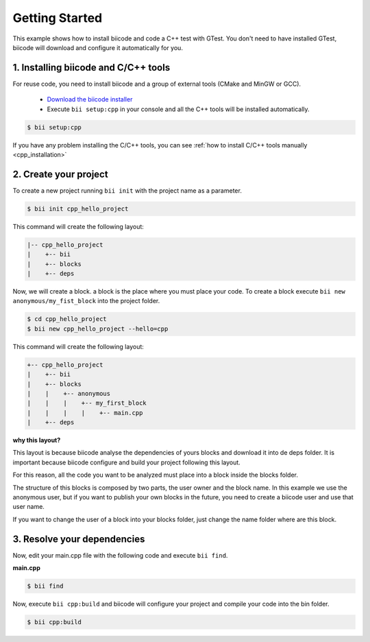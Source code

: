 .. _hello_world:

Getting Started
===============

This example shows how to install biicode and code a C++ test with GTest. You don't need to have installed GTest, biicode will download and configure it automatically for you.

1. Installing biicode and C/C++ tools
-------------------------------------

For reuse code, you need to install biicode and a group of external tools (CMake and MinGW or GCC).

   - `Download the biicode installer <https://www.biicode.com/downloads>`_ 
   - Execute ``bii setup:cpp`` in your console and all the C++ tools will be installed automatically.

.. code-block:: bash

   $ bii setup:cpp

.. container:: infonote

    If you have any problem installing the C/C++ tools, you can see :ref:`how to install C/C++ tools manually <cpp_installation>`

2. Create your project
----------------------

To create a new project running ``bii init`` with the project name as a parameter.

.. code-block:: bash

   $ bii init cpp_hello_project
   
This command will create the following layout:

.. code-block:: text

   |-- cpp_hello_project
   |    +-- bii
   |    +-- blocks
   |    +-- deps

Now, we will create a block. a block is the place where you must place your code. To create a block execute ``bii new anonymous/my_fist_block`` into the project folder.

.. code-block:: bash

   $ cd cpp_hello_project
   $ bii new cpp_hello_project --hello=cpp

This command will create the following layout:

.. code-block:: text

   +-- cpp_hello_project
   |    +-- bii
   |    +-- blocks
   |    |    +-- anonymous
   |    |    |    +-- my_first_block
   |    |    |    |    +-- main.cpp
   |    +-- deps

.. container:: infonote

    **why this layout?**

    This layout is because biicode analyse the dependencies of yours blocks and download it into de deps folder. It is important because biicode configure and build your project following this layout.

    For this reason, all the code you want to be analyzed must place into a block inside the blocks folder.

    The structure of this blocks is composed by two parts, the user owner and the block name. In this example we use the anonymous user, but if you want to publish your own blocks in the future, you need to create a biicode user and use that user name.


    If you want to change the user of a block into your blocks folder, just change the name folder where are this block.

3. Resolve your dependencies
----------------------------

Now, edit your main.cpp file with the following code and execute ``bii find``.

**main.cpp**

.. code-block:: cpp
   :emphasize-lines: 1

   #include "google/gtest/gtest.h"
   int sum(int a, int b) {return a+b;} 
   TEST(Sum, Normal) {
     EXPECT_EQ(5, sum(2, 3));
   } 
   int main(int argc, char **argv) {
     testing::InitGoogleTest(&argc, argv);
     return RUN_ALL_TESTS();
   }

.. code-block:: bash

   $ bii find

Now, execute ``bii cpp:build`` and biicode will configure your project and compile your code into the bin folder.

.. code-block:: bash

   $ bii cpp:build